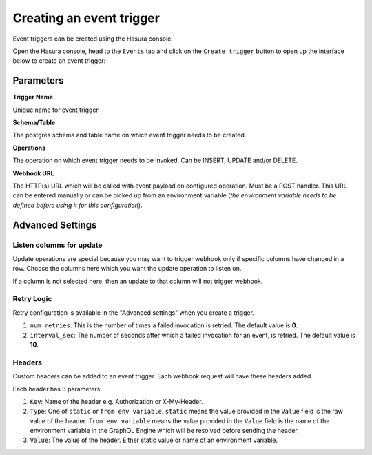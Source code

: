 Creating an event trigger
=========================

Event triggers can be created using the Hasura console.

Open the Hasura console, head to the ``Events`` tab and click on the ``Create trigger`` button to open up the
interface below to create an event trigger:

.. image:: ../../../img/graphql/manual/event-triggers/create-event-trigger.png
   :scale: 50 %

Parameters
----------

**Trigger Name**


Unique name for event trigger.

**Schema/Table**

The postgres schema and table name on which event trigger needs to be created.

**Operations**

The operation on which event trigger needs to be invoked. Can be INSERT, UPDATE and/or DELETE.

**Webhook URL**

The HTTP(s) URL which will be called with event payload on configured operation. Must be a POST handler. This URL can be entered manually or can be picked up from an environment variable (*the environment variable needs to be defined before using it for this configuration*).

Advanced Settings
-----------------

.. image:: ../../../img/graphql/manual/event-triggers/create-event-trigger-advanced-settings.png
   :scale: 50 %


Listen columns for update
^^^^^^^^^^^^^^^^^^^^^^^^^

Update operations are special because you may want to trigger webhook only if specific columns have changed in a row. Choose the columns here which you want the update operation to listen on.

If a column is not selected here, then an update to that column will not trigger webhook.


Retry Logic
^^^^^^^^^^^

Retry configuration is available in the "Advanced settings" when you create a trigger.

1. ``num_retries``: This is the number of times a failed invocation is retried. The default value is **0**.
2. ``interval_sec``: The number of seconds after which a failed invocation for an event, is retried. The default value
   is **10**.

Headers
^^^^^^^

Custom headers can be added to an event trigger. Each webhook request will have these headers added.

Each header has 3 parameters:

1. ``Key``: Name of the header e.g. Authorization or X-My-Header.
2. ``Type``: One of ``static`` or ``from env variable``. ``static`` means the value provided in the ``Value`` field is the raw value of the header. ``from env variable`` means the value provided in the ``Value`` field is the name of the environment variable in the GraphQL Engine which will be resolved before sending the header.
3. ``Value``: The value of the header. Either static value or name of an environment variable.
